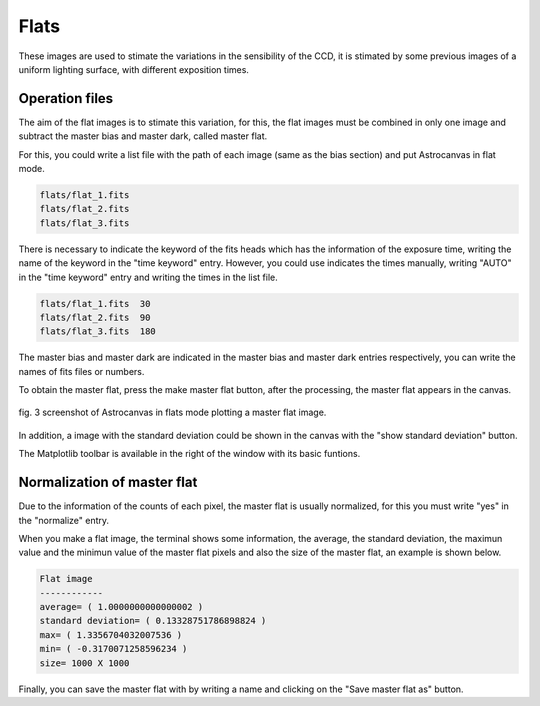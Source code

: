 Flats
*****

These images are used to stimate the variations in the sensibility of the CCD, it is stimated by some previous images of a uniform lighting surface, with different exposition times.

Operation files
---------------

The aim of the flat images is to stimate this variation, for this, the flat images must be combined in only one image and subtract the master bias and master dark, called master flat.

For this, you could write a list file with the path of each image (same as the bias section) and put Astrocanvas in flat mode.


.. code-block:: text

   flats/flat_1.fits  
   flats/flat_2.fits
   flats/flat_3.fits

There is necessary to indicate the keyword of the fits heads which has the information of the exposure time, writing the name of the keyword in the "time keyword" entry. However, you could use indicates the times manually, writing "AUTO" in the "time keyword" entry and writing the times in the list file.

.. code-block:: text

   flats/flat_1.fits  30
   flats/flat_2.fits  90
   flats/flat_3.fits  180

The master bias and master dark are indicated in the master bias and master dark entries respectively, you can write the names of fits files or numbers. 

To obtain the master flat, press the make master flat button, after the processing, the master flat appears in the canvas.


.. figure:: figures/fig3.png
   :align: center

   ..

   fig. 3 screenshot of Astrocanvas in flats mode plotting a master flat image.

In addition, a image with the standard deviation could be shown in the canvas with the "show standard deviation" button.

The Matplotlib toolbar is available in the right of the window with its basic funtions.



Normalization of master flat
----------------------------

Due to the information of the counts of each pixel, the master flat is usually normalized, for this you must write "yes" in the "normalize" entry.

When you make a flat image, the terminal shows some information, the average, the standard deviation, the maximun value and the minimun value of the master flat pixels and also the size of the master flat, an example is shown below. 

.. code-block:: bash 

   Flat image
   ------------
   average= ( 1.0000000000000002 )
   standard deviation= ( 0.13328751786898824 )
   max= ( 1.3356704032007536 )
   min= ( -0.3170071258596234 )
   size= 1000 X 1000

Finally, you can save the master flat with by writing a name and clicking on the "Save master flat as" button.